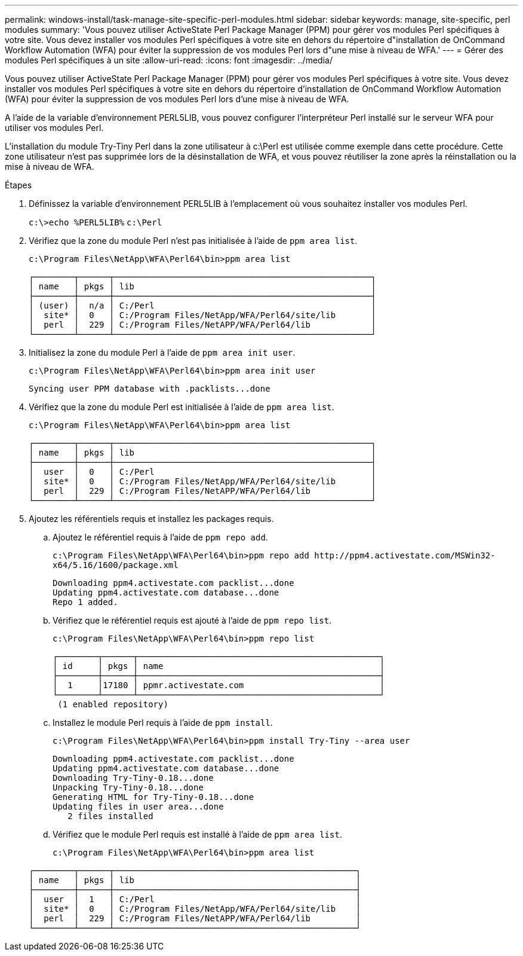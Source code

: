 ---
permalink: windows-install/task-manage-site-specific-perl-modules.html 
sidebar: sidebar 
keywords: manage, site-specific, perl modules 
summary: 'Vous pouvez utiliser ActiveState Perl Package Manager (PPM) pour gérer vos modules Perl spécifiques à votre site. Vous devez installer vos modules Perl spécifiques à votre site en dehors du répertoire d"installation de OnCommand Workflow Automation (WFA) pour éviter la suppression de vos modules Perl lors d"une mise à niveau de WFA.' 
---
= Gérer des modules Perl spécifiques à un site
:allow-uri-read: 
:icons: font
:imagesdir: ../media/


[role="lead"]
Vous pouvez utiliser ActiveState Perl Package Manager (PPM) pour gérer vos modules Perl spécifiques à votre site. Vous devez installer vos modules Perl spécifiques à votre site en dehors du répertoire d'installation de OnCommand Workflow Automation (WFA) pour éviter la suppression de vos modules Perl lors d'une mise à niveau de WFA.

A l'aide de la variable d'environnement PERL5LIB, vous pouvez configurer l'interpréteur Perl installé sur le serveur WFA pour utiliser vos modules Perl.

L'installation du module Try-Tiny Perl dans la zone utilisateur à c:\Perl est utilisée comme exemple dans cette procédure. Cette zone utilisateur n'est pas supprimée lors de la désinstallation de WFA, et vous pouvez réutiliser la zone après la réinstallation ou la mise à niveau de WFA.

.Étapes
. Définissez la variable d'environnement PERL5LIB à l'emplacement où vous souhaitez installer vos modules Perl.
+
`c:\>echo %PERL5LIB%` `c:\Perl`

. Vérifiez que la zone du module Perl n'est pas initialisée à l'aide de `ppm area list`.
+
`c:\Program Files\NetApp\WFA\Perl64\bin>ppm area list`

+
[listing]
----
┌────────┬──────┬───────────────────────────────────────────────────┐
│ name   │ pkgs │ lib                                               │
├────────┼──────┼───────────────────────────────────────────────────┤
│ (user) │  n/a │ C:/Perl                                           │
│  site* │  0   │ C:/Program Files/NetApp/WFA/Perl64/site/lib       │
│  perl  │  229 │ C:/Program Files/NetAPP/WFA/Perl64/lib            │
└────────┴──────┴───────────────────────────────────────────────────┘
----
. Initialisez la zone du module Perl à l'aide de `ppm area init user`.
+
`c:\Program Files\NetApp\WFA\Perl64\bin>ppm area init user`

+
[listing]
----
Syncing user PPM database with .packlists...done
----
. Vérifiez que la zone du module Perl est initialisée à l'aide de `ppm area list`.
+
`c:\Program Files\NetApp\WFA\Perl64\bin>ppm area list`

+
[listing]
----
┌────────┬──────┬───────────────────────────────────────────────────┐
│ name   │ pkgs │ lib                                               │
├────────┼──────┼───────────────────────────────────────────────────┤
│  user  │  0   │ C:/Perl                                           │
│  site* │  0   │ C:/Program Files/NetApp/WFA/Perl64/site/lib       │
│  perl  │  229 │ C:/Program Files/NetAPP/WFA/Perl64/lib            │
└────────┴──────┴───────────────────────────────────────────────────┘
----
. Ajoutez les référentiels requis et installez les packages requis.
+
.. Ajoutez le référentiel requis à l'aide de `ppm repo add`.
+
`+c:\Program Files\NetApp\WFA\Perl64\bin>ppm repo add http://ppm4.activestate.com/MSWin32-x64/5.16/1600/package.xml+`

+
[listing]
----
Downloading ppm4.activestate.com packlist...done
Updating ppm4.activestate.com database...done
Repo 1 added.
----
.. Vérifiez que le référentiel requis est ajouté à l'aide de `ppm repo list`.
+
`c:\Program Files\NetApp\WFA\Perl64\bin>ppm repo list`

+
[listing]
----
┌────────┬──────┬────────────────────────────────────────────────┐
│ id     │ pkgs │ name                                           │
├────────┼──────┼────────────────────────────────────────────────┤
│  1     │17180 │ ppmr.activestate.com                           │
└────────┴──────┴────────────────────────────────────────────────┘
 (1 enabled repository)
----
.. Installez le module Perl requis à l'aide de `ppm install`.
+
`c:\Program Files\NetApp\WFA\Perl64\bin>ppm install Try-Tiny --area user`

+
[listing]
----
Downloading ppm4.activestate.com packlist...done
Updating ppm4.activestate.com database...done
Downloading Try-Tiny-0.18...done
Unpacking Try-Tiny-0.18...done
Generating HTML for Try-Tiny-0.18...done
Updating files in user area...done
   2 files installed
----
.. Vérifiez que le module Perl requis est installé à l'aide de `ppm area list`.
+
`c:\Program Files\NetApp\WFA\Perl64\bin>ppm area list`

+
[listing]
----
┌────────┬──────┬────────────────────────────────────────────────┐
│ name   │ pkgs │ lib                                            │
├────────┼──────┼────────────────────────────────────────────────┤
│  user  │  1   │ C:/Perl                                        │
│  site* │  0   │ C:/Program Files/NetApp/WFA/Perl64/site/lib    │
│  perl  │  229 │ C:/Program Files/NetAPP/WFA/Perl64/lib         │
└────────┴──────┴────────────────────────────────────────────────┘
----



